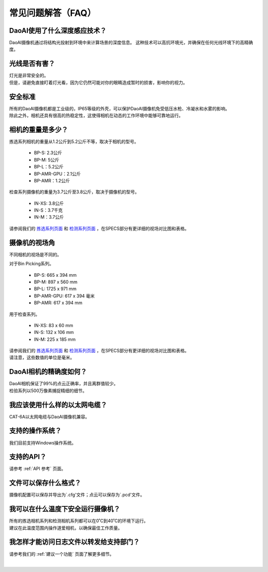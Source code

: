 常见问题解答（FAQ）
=================================

DaoAI使用了什么深度感应技术？
--------------------------------------------------------------

DaoAI摄像机通过将结构光投射到环境中来计算场景的深度信息。
这种技术可以高抗环境光，并确保在任何光线环境下的高精确度。


光线是否有害？
--------------------------------------------------------------

| 灯光是非常安全的。
| 但是，请避免直接盯着灯光看，因为它仍然可能对你的眼睛造成暂时的损害，影响你的视力。

安全标准
--------------------------------------------------------------

| 所有的DaoAI摄像机都是工业级的，IP65等级的外壳，可以保护DaoAI摄像机免受低压水枪、冷凝水和水雾的影响。
| 除此之外，相机还具有很高的热稳定性，这使得相机在动态的工作环境中能够可靠地运行。


相机的重量是多少？
--------------------------------------------------------------

拣选系列相机的重量从1.2公斤到5.2公斤不等，取决于相机的型号。

    - BP-S: 2.3公斤
    - BP-M: 5公斤
    - BP-L：5.2公斤
    - BP-AMR-GPU：2.1公斤
    - BP-AMR：1.2公斤

检查系列摄像机的重量为3.7公斤至3.8公斤，取决于摄像机的型号。

    - IN-XS: 3.8公斤
    - IN-S：3.7千克
    - IN-M：3.7公斤

请参阅我们的 `拣选系列页面 <https://www.daoai.com/3d-camera-series/bin-picking-camera-series>`_ 和 `检测系列页面 <https://www.daoai.com/3d-camera-series/inspection-camera-series>`_ ，在SPECS部分有更详细的视场对比图和表格。

摄像机的视场角
--------------------------------------------------------------

不同相机的视场是不同的。

对于Bin Picking系列。

    - BP-S: 665 x 394 mm
    - BP-M: 897 x 560 mm
    - BP-L: 1725 x 971 mm
    - BP-AMR-GPU: 617 x 394 毫米
    - BP-AMR: 617 x 394 mm

用于检查系列。

    - IN-XS: 83 x 60 mm
    - IN-S: 132 x 106 mm
    - IN-M: 225 x 185 mm

| 请参阅我们的  `拣选系列页面 <https://www.daoai.com/3d-camera-series/bin-picking-camera-series>`_ 和 `检测系列页面 <https://www.daoai.com/3d-camera-series/inspection-camera-series>`_ ，在SPECS部分有更详细的视场对比图和表格。
| 请注意，这些数值的单位是毫米。

DaoAI相机的精确度如何？
--------------------------------------------------------------

| DaoAI相机保证了99%的点云正确率，并且离群值较少。
| 检验系列以500万像素捕捉精细的细节。

我应该使用什么样的以太网电缆？
--------------------------------------------------------------

CAT-6A以太网电缆与DaoAI摄像机兼容。

支持的操作系统？
--------------------------------------------------------------

我们目前支持Windows操作系统。

支持的API？
--------------------------------------------------------------

请参考 :ref:`API 参考` 页面。

文件可以保存什么格式？
--------------------------------------------------------------

摄像机配置可以保存并导出为`.cfg'文件；点云可以保存为`.pcd'文件。


我可以在什么温度下安全运行摄像机？
--------------------------------------------------------------

| 所有的拣选相机系列和检测相机系列都可以在0˚C到40˚C的环境下运行。
| 建议在此温度范围内操作道爱相机，以确保最佳工作质量。


我怎样才能访问日志文件以转发给支持部门？
--------------------------------------------------------------

请参考我们的 :ref:`建议一个功能` 页面了解更多细节。

|